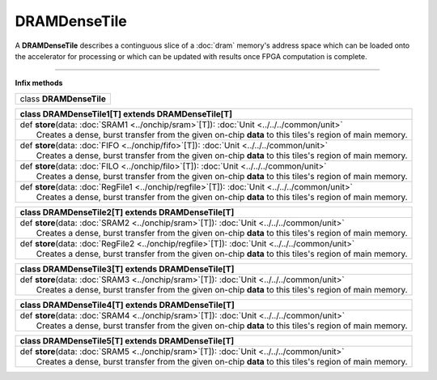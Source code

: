 
.. role:: black
.. role:: gray
.. role:: silver
.. role:: white
.. role:: maroon
.. role:: red
.. role:: fuchsia
.. role:: pink
.. role:: orange
.. role:: yellow
.. role:: lime
.. role:: green
.. role:: olive
.. role:: teal
.. role:: cyan
.. role:: aqua
.. role:: blue
.. role:: navy
.. role:: purple

.. _DRAMDenseTile:

DRAMDenseTile
=============


A **DRAMDenseTile** describes a continguous slice of a :doc:`dram` memory's address space which can be loaded onto the
accelerator for processing or which can be updated with results once FPGA computation is complete.

----------------

**Infix methods**

+----------+---------------------------------+
| class      **DRAMDenseTile**               |
+----------+---------------------------------+




+----------+----------------------------------------------------------------------------------------------------------+
| class      **DRAMDenseTile1**\[T\] extends DRAMDenseTile\[T\]                                                       |
+==========+==========================================================================================================+
| |    def   **store**\(data\: :doc:`SRAM1 <../onchip/sram>`\[T\]\)\: :doc:`Unit <../../../common/unit>`              |
| |            Creates a dense, burst transfer from the given on-chip **data** to this tiles's region of main memory. |
+----------+----------------------------------------------------------------------------------------------------------+
| |    def   **store**\(data\: :doc:`FIFO <../onchip/fifo>`\[T\]\)\: :doc:`Unit <../../../common/unit>`               |
| |            Creates a dense, burst transfer from the given on-chip **data** to this tiles's region of main memory. |
+----------+----------------------------------------------------------------------------------------------------------+
| |    def   **store**\(data\: :doc:`FILO <../onchip/filo>`\[T\]\)\: :doc:`Unit <../../../common/unit>`               |
| |            Creates a dense, burst transfer from the given on-chip **data** to this tiles's region of main memory. |
+----------+----------------------------------------------------------------------------------------------------------+
| |    def   **store**\(data\: :doc:`RegFile1 <../onchip/regfile>`\[T\]\)\: :doc:`Unit <../../../common/unit>`        |
| |            Creates a dense, burst transfer from the given on-chip **data** to this tiles's region of main memory. |
+----------+----------------------------------------------------------------------------------------------------------+



+----------+----------------------------------------------------------------------------------------------------------+
| class      **DRAMDenseTile2**\[T\] extends DRAMDenseTile\[T\]                                                       |
+==========+==========================================================================================================+
| |    def   **store**\(data\: :doc:`SRAM2 <../onchip/sram>`\[T\]\)\: :doc:`Unit <../../../common/unit>`              |
| |            Creates a dense, burst transfer from the given on-chip **data** to this tiles's region of main memory. |
+----------+----------------------------------------------------------------------------------------------------------+
| |    def   **store**\(data\: :doc:`RegFile2 <../onchip/regfile>`\[T\]\)\: :doc:`Unit <../../../common/unit>`        |
| |            Creates a dense, burst transfer from the given on-chip **data** to this tiles's region of main memory. |
+----------+----------------------------------------------------------------------------------------------------------+



+----------+----------------------------------------------------------------------------------------------------------+
| class      **DRAMDenseTile3**\[T\] extends DRAMDenseTile\[T\]                                                       |
+==========+==========================================================================================================+
| |    def   **store**\(data\: :doc:`SRAM3 <../onchip/sram>`\[T\]\)\: :doc:`Unit <../../../common/unit>`              |
| |            Creates a dense, burst transfer from the given on-chip **data** to this tiles's region of main memory. |
+----------+----------------------------------------------------------------------------------------------------------+




+----------+----------------------------------------------------------------------------------------------------------+
| class      **DRAMDenseTile4**\[T\] extends DRAMDenseTile\[T\]                                                       |
+==========+==========================================================================================================+
| |    def   **store**\(data\: :doc:`SRAM4 <../onchip/sram>`\[T\]\)\: :doc:`Unit <../../../common/unit>`              |
| |            Creates a dense, burst transfer from the given on-chip **data** to this tiles's region of main memory. |
+----------+----------------------------------------------------------------------------------------------------------+



+----------+----------------------------------------------------------------------------------------------------------+
| class      **DRAMDenseTile5**\[T\] extends DRAMDenseTile\[T\]                                                       |
+==========+==========================================================================================================+
| |    def   **store**\(data\: :doc:`SRAM5 <../onchip/sram>`\[T\]\)\: :doc:`Unit <../../../common/unit>`              |
| |            Creates a dense, burst transfer from the given on-chip **data** to this tiles's region of main memory. |
+----------+----------------------------------------------------------------------------------------------------------+


